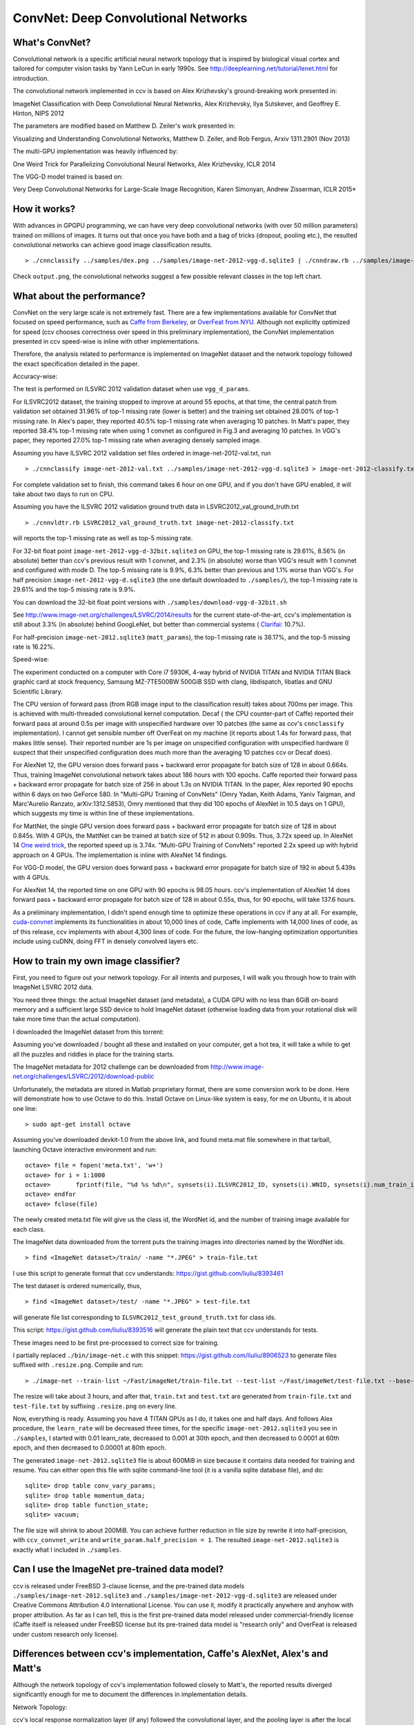 ConvNet: Deep Convolutional Networks
====================================

What's ConvNet?
---------------

Convolutional network is a specific artificial neural network topology that is inspired by biological visual cortex and tailored for computer vision tasks by Yann LeCun in early 1990s. See http://deeplearning.net/tutorial/lenet.html for introduction.

The convolutional network implemented in ccv is based on Alex Krizhevsky's ground-breaking work presented in:

ImageNet Classification with Deep Convolutional Neural Networks, Alex Krizhevsky, Ilya Sutskever, and Geoffrey E. Hinton, NIPS 2012

The parameters are modified based on Matthew D. Zeiler's work presented in:

Visualizing and Understanding Convolutional Networks, Matthew D. Zeiler, and Rob Fergus, Arxiv 1311.2901 (Nov 2013)

The multi-GPU implementation was heavily influenced by:

One Weird Trick for Parallelizing Convolutional Neural Networks, Alex Krizhevsky, ICLR 2014

The VGG-D model trained is based on:

Very Deep Convolutional Networks for Large-Scale Image Recognition, Karen Simonyan, Andrew Zisserman, ICLR 2015\*

How it works?
-------------

With advances in GPGPU programming, we can have very deep convolutional networks (with over 50 million parameters) trained on millions of images. It turns out that once you have both and a bag of tricks (dropout, pooling etc.), the resulted convolutional networks can achieve good image classification results.

::

    > ./cnnclassify ../samples/dex.png ../samples/image-net-2012-vgg-d.sqlite3 | ./cnndraw.rb ../samples/image-net-2012.words ../samples/dex.png output.png

Check ``output.png``, the convolutional networks suggest a few possible relevant classes in the top left chart.

What about the performance?
---------------------------

ConvNet on the very large scale is not extremely fast. There are a few implementations available for ConvNet that focused on speed performance, such as `Caffe from Berkeley <http://caffe.berkeleyvision.org/>`__, or `OverFeat from NYU <http://cilvr.nyu.edu/doku.php?id=software:overfeat:start>`__. Although not explicitly optimized for speed (ccv chooses correctness over speed in this preliminary implementation), the ConvNet implementation presented in ccv speed-wise is inline with other implementations.

Therefore, the analysis related to performance is implemented on ImageNet dataset and the network topology followed the exact specification detailed in the paper.

Accuracy-wise:

The test is performed on ILSVRC 2012 validation dataset when use ``vgg_d_params``.

For ILSVRC2012 dataset, the training stopped to improve at around 55 epochs, at that time, the central patch from validation set obtained 31.96% of top-1 missing rate (lower is better) and the training set obtained 28.00% of top-1 missing rate. In Alex's paper, they reported 40.5% top-1 missing rate when averaging 10 patches. In Matt's paper, they reported 38.4% top-1 missing rate when using 1 convnet as configured in Fig.3 and averaging 10 patches. In VGG's paper, they reported 27.0% top-1 missing rate when averaging densely sampled image.

Assuming you have ILSVRC 2012 validation set files ordered in image-net-2012-val.txt, run

::

    > ./cnnclassify image-net-2012-val.txt ../samples/image-net-2012-vgg-d.sqlite3 > image-net-2012-classify.txt

For complete validation set to finish, this command takes 6 hour on one GPU, and if you don't have GPU enabled, it will take about two days to run on CPU.

Assuming you have the ILSVRC 2012 validation ground truth data in LSVRC2012\_val\_ground\_truth.txt

::

    > ./cnnvldtr.rb LSVRC2012_val_ground_truth.txt image-net-2012-classify.txt

will reports the top-1 missing rate as well as top-5 missing rate.

For 32-bit float point ``image-net-2012-vgg-d-32bit.sqlite3`` on GPU, the top-1 missing rate is 29.61%, 8.56% (in absolute) better than ccv's previous result with 1 convnet, and 2.3% (in absolute) worse than VGG's result with 1 convnet and configured with mode D. The top-5 missing rate is 9.9%, 6.3% better than previous and 1.1% worse than VGG's. For half precision ``image-net-2012-vgg-d.sqlite3`` (the one default downloaded to ``./samples/``), the top-1 missing rate is 29.61% and the top-5 missing rate is 9.9%.

You can download the 32-bit float point versions with ``./samples/download-vgg-d-32bit.sh``

See http://www.image-net.org/challenges/LSVRC/2014/results for the current state-of-the-art, ccv's implementation is still about 3.3% (in absolute) behind GoogLeNet, but better than commercial systems ( `Clarifai <http://www.clarifai.com/>`__: 10.7%).

For half-precision ``image-net-2012.sqlite3`` (``matt_params``), the top-1 missing rate is 38.17%, and the top-5 missing rate is 16.22%.

Speed-wise:

The experiment conducted on a computer with Core i7 5930K, 4-way hybrid of NVIDIA TITAN and NVIDIA TITAN Black graphic card at stock frequency, Samsung MZ-7TE500BW 500GiB SSD with clang, libdispatch, libatlas and GNU Scientific Library.

The CPU version of forward pass (from RGB image input to the classification result) takes about 700ms per image. This is achieved with multi-threaded convolutional kernel computation. Decaf ( the CPU counter-part of Caffe) reported their forward pass at around 0.5s per image with unspecified hardware over 10 patches (the same as ccv's ``cnnclassify`` implementation). I cannot get sensible number off OverFeat on my machine (it reports about 1.4s for forward pass, that makes little sense). Their reported number are 1s per image on unspecified configuration with unspecified hardware (I suspect that their unspecified configuration does much more than the averaging 10 patches ccv or Decaf does).

For AlexNet 12, the GPU version does forward pass + backward error propagate for batch size of 128 in about 0.664s. Thus, training ImageNet convolutional network takes about 186 hours with 100 epochs. Caffe reported their forward pass + backward error propagate for batch size of 256 in about 1.3s on NVIDIA TITAN. In the paper, Alex reported 90 epochs within 6 days on two GeForce 580. In "Multi-GPU Training of ConvNets" (Omry Yadan, Keith Adams, Yaniv Taigman, and Marc'Aurelio Ranzato, arXiv:1312.5853), Omry mentioned that they did 100 epochs of AlexNet in 10.5 days on 1 GPU), which suggests my time is within line of these implementations.

For MattNet, the single GPU version does forward pass + backward error propagate for batch size of 128 in about 0.845s. With 4 GPUs, the MattNet can be trained at batch size of 512 in about 0.909s. Thus, 3.72x speed up. In AlexNet 14 `One weird trick <http://arxiv.org/abs/1404.5997>`__, the reported speed up is 3.74x. "Multi-GPU Training of ConvNets" reported 2.2x speed up with hybrid approach on 4 GPUs. The implementation is inline with AlexNet 14 findings.

For VGG-D model, the GPU version does forward pass + backward error propagate for batch size of 192 in about 5.439s with 4 GPUs.

For AlexNet 14, the reported time on one GPU with 90 epochs is 98.05 hours. ccv's implementation of AlexNet 14 does forward pass + backward error propagate for batch size of 128 in about 0.55s, thus, for 90 epochs, will take 137.6 hours.

As a preliminary implementation, I didn't spend enough time to optimize these operations in ccv if any at all. For example, `cuda-convnet <http://code.google.com/p/cuda-convnet/>`__ implements its functionalities in about 10,000 lines of code, Caffe implements with 14,000 lines of code, as of this release, ccv implements with about 4,300 lines of code. For the future, the low-hanging optimization opportunities include using cuDNN, doing FFT in densely convolved layers etc.

How to train my own image classifier?
-------------------------------------

First, you need to figure out your network topology. For all intents and purposes, I will walk you through how to train with ImageNet LSVRC 2012 data.

You need three things: the actual ImageNet dataset (and metadata), a CUDA GPU with no less than 6GiB on-board memory and a sufficient large SSD device to hold ImageNet dataset (otherwise loading data from your rotational disk will take more time than the actual computation).

I downloaded the ImageNet dataset from this torrent:

Assuming you've downloaded / bought all these and installed on your computer, get a hot tea, it will take a while to get all the puzzles and riddles in place for the training starts.

The ImageNet metadata for 2012 challenge can be downloaded from http://www.image-net.org/challenges/LSVRC/2012/download-public

Unfortunately, the metadata are stored in Matlab proprietary format, there are some conversion work to be done. Here will demonstrate how to use Octave to do this. Install Octave on Linux-like system is easy, for me on Ubuntu, it is about one line:

::

    > sudo apt-get install octave

Assuming you've downloaded devkit-1.0 from the above link, and found meta.mat file somewhere in that tarball, launching Octave interactive environment and run:

::

    octave> file = fopen('meta.txt', 'w+')
    octave> for i = 1:1000
    octave>       fprintf(file, "%d %s %d\n", synsets(i).ILSVRC2012_ID, synsets(i).WNID, synsets(i).num_train_images)
    octave> endfor
    octave> fclose(file)

The newly created meta.txt file will give us the class id, the WordNet id, and the number of training image available for each class.

The ImageNet data downloaded from the torrent puts the training images into directories named by the WordNet ids.

::

    > find <ImageNet dataset>/train/ -name "*.JPEG" > train-file.txt

I use this script to generate format that ccv understands: https://gist.github.com/liuliu/8393461

The test dataset is ordered numerically, thus,

::

    > find <ImageNet dataset>/test/ -name "*.JPEG" > test-file.txt

will generate file list corresponding to ``ILSVRC2012_test_ground_truth.txt`` for class ids.

This script: https://gist.github.com/liuliu/8393516 will generate the plain text that ccv understands for tests.

These images need to be first pre-processed to correct size for training.

I partially replaced ``./bin/image-net.c`` with this snippet: https://gist.github.com/liuliu/8906523 to generate files suffixed with ``.resize.png``. Compile and run:

::

    > ./image-net --train-list ~/Fast/imageNet/train-file.txt --test-list ~/Fast/imageNet/test-file.txt --base-dir ~/Fast/imageNet --working-dir image-net.sqlite3

The resize will take about 3 hours, and after that, ``train.txt`` and ``test.txt`` are generated from ``train-file.txt`` and ``test-file.txt`` by suffixing ``.resize.png`` on every line.

Now, everything is ready. Assuming you have 4 TITAN GPUs as I do, it takes one and half days. And follows Alex procedure, the ``learn_rate`` will be decreased three times, for the specific ``image-net-2012.sqlite3`` you see in ``./samples``, I started with 0.01 learn\_rate, decreased to 0.001 at 30th epoch, and then decreased to 0.0001 at 60th epoch, and then decreased to 0.00001 at 80th epoch.

The generated ``image-net-2012.sqlite3`` file is about 600MiB in size because it contains data needed for training and resume. You can either open this file with sqlite command-line tool (it is a vanilla sqlite database file), and do:

::

    sqlite> drop table conv_vary_params;
    sqlite> drop table momentum_data;
    sqlite> drop table function_state;
    sqlite> vacuum;

The file size will shrink to about 200MiB. You can achieve further reduction in file size by rewrite it into half-precision, with ``ccv_convnet_write`` and ``write_param.half_precision = 1``. The resulted ``image-net-2012.sqlite3`` is exactly what I included in ``./samples``.

Can I use the ImageNet pre-trained data model?
----------------------------------------------

ccv is released under FreeBSD 3-clause license, and the pre-trained data models ``./samples/image-net-2012.sqlite3`` and ``./samples/image-net-2012-vgg-d.sqlite3`` are released under Creative Commons Attribution 4.0 International License. You can use it, modify it practically anywhere and anyhow with proper attribution. As far as I can tell, this is the first pre-trained data model released under commercial-friendly license (Caffe itself is released under FreeBSD license but its pre-trained data model is "research only" and OverFeat is released under custom research only license).

Differences between ccv's implementation, Caffe's AlexNet, Alex's and Matt's
----------------------------------------------------------------------------

Although the network topology of ccv's implementation followed closely to Matt's, the reported results diverged significantly enough for me to document the differences in implementation details.

Network Topology:

ccv's local response normalization layer (if any) followed the convolutional layer, and the pooling layer is after the local response normalization. This is briefly mentioned in Alex's paper, but in Caffe's AlexNet, their local response normalization layer followed the pooling layer.

The input dimension to ccv's implemented network is 225x225, and in Caffe, it is 227x227. Alex's paper as well as Matt's mentioned their input size is 224x224. For 225x225, it implies a 1 pixel padding around the input image such that with 7x7 filter and 2 stride size, a 111x111 output will be generated. However, the output of the first convolutional layer in Matt's paper is 110x110.

Data Preparation:

Caffe's implementation resizes image into 256x256 size without retaining aspect ratio. Alex's implementation resizes image into sizes such that the minimal dimension is 256 while retains the aspect ratio (at least as the paper implied) and cropped the image into 256x256 size. ccv's implementation resizes image into sizes such that the minimal dimension is 257 while retains the aspect ratio (downsamples with ``CCV_INTER_AREA`` interpolation and upsamples with ``CCV_INTER_CUBIC`` interpoliation if needed). ccv's implementation obtains the mean image from center cropped 257x257 images.

Data Augmentation:

Caffe's implementation randomly crops image from 256x256 to 227x227. Alex's implementation randomly crops image from 256x256 to 224x224 and then applied color augmentation with Gaussian random coefficient sampled with ``sigma == 0.1``. ccv's implementation randomly crops image from the aspect retained sizes into 257x257, subtract the mean image and then randomly crops it into 225x225, color augmentation is applied with Gaussian random coefficient sampled with ``sigma == 0.001``. Additional image color augmentation is performed to stretch the brightness, the contrast and the saturation between 0.8 to 1.2. All three implementations did horizontal mirroring as a data augmentation technique.

Averaged Classification:

Caffe averages the softmax output of 10 patches from the test image by first resize image into 256x256 without retaining aspect ratio, and then the first 5 patches of size 227x227 cropped from top left, top right, center, bottom left, bottom right of the resized test image, the second 5 patches are the horizontal mirrors of the first 5 patches.

Alex's implementation averages the softmax output of 10 patches from the test image by first resize image into sizes such that the minimal dimension is 256 while retains the aspect ratio and then center-crops into 256x256. The 10 patches of size 224x224 are sampled from the 256x256 crop the same way as Caffe did.

ccv's GPU implementation averages the softmax output of 30 patches from the test image by first resize the image into sizes such that the minimal dimension is 257. Then it makes 3 crops from top left, center, and bottom right so that the cropped image is 257x257. The cropped images subtract mean image, and then each cropped from top left, top right, center, bottom left, bottom right into 225x225. This generates 15 patches, and each one of them has its horizontally-mirrored counter-part.

ccv's CPU implementation for efficiency considerations averages the softmax output of 10 patches from the test image by first resize the image into sizes such that the minimal dimension is 257. The mean image is upsampled into the same size with ``CCV_INTER_CUBIC`` and then is subtracted from the resized image. The top left, top right, center, bottom left, bottom right patches of 225x225 is extracted and horizontally mirrored to generate the 10 patches.
